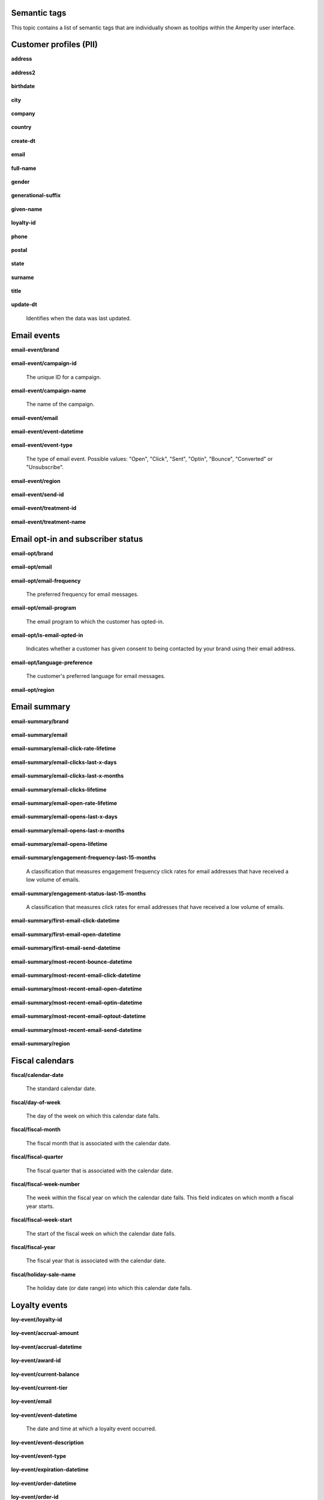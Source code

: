 .. 
.. /markdown
.. 




Semantic tags
==================================================

This topic contains a list of semantic tags that are individually shown as tooltips within the Amperity user interface.



Customer profiles (PII)
==================================================

**address**

   .. include:: ../../shared/terms.rst
      :start-after: .. term-address-start
      :end-before: .. term-address-end

**address2**

   .. include:: ../../shared/terms.rst
      :start-after: .. term-address2-start
      :end-before: .. term-address2-end

**birthdate**

   .. include:: ../../shared/terms.rst
      :start-after: .. term-birthdate-start
      :end-before: .. term-birthdate-end

**city**

   .. include:: ../../shared/terms.rst
      :start-after: .. term-city-start
      :end-before: .. term-city-end

**company**

   .. include:: ../../shared/terms.rst
      :start-after: .. term-company-start
      :end-before: .. term-company-end

**country**

   .. include:: ../../shared/terms.rst
      :start-after: .. term-country-start
      :end-before: .. term-country-end

**create-dt**

   .. include:: ../../shared/terms.rst
      :start-after: .. term-create-dt-start
      :end-before: .. term-create-dt-end

**email**

   .. include:: ../../shared/terms.rst
      :start-after: .. term-email-start
      :end-before: .. term-email-end

**full-name**

   .. include:: ../../shared/terms.rst
      :start-after: .. term-full-name-start
      :end-before: .. term-full-name-end

**gender**

   .. include:: ../../shared/terms.rst
      :start-after: .. term-gender-start
      :end-before: .. term-gender-end

**generational-suffix**

   .. include:: ../../shared/terms.rst
      :start-after: .. term-generational-suffix-start
      :end-before: .. term-generational-suffix-end

**given-name**

   .. include:: ../../shared/terms.rst
      :start-after: .. term-given-name-start
      :end-before: .. term-given-name-end

**loyalty-id**

   .. include:: ../../shared/terms.rst
      :start-after: .. term-loyalty-id-start
      :end-before: .. term-loyalty-id-end

**phone**

   .. include:: ../../shared/terms.rst
      :start-after: .. term-phone-start
      :end-before: .. term-phone-end

**postal**

   .. include:: ../../shared/terms.rst
      :start-after: .. term-postal-start
      :end-before: .. term-postal-end

**state**

   .. include:: ../../shared/terms.rst
      :start-after: .. term-state-start
      :end-before: .. term-state-end

**surname**

   .. include:: ../../shared/terms.rst
      :start-after: .. term-surname-start
      :end-before: .. term-surname-end

**title**

   .. include:: ../../shared/terms.rst
      :start-after: .. term-title-start
      :end-before: .. term-title-end

**update-dt**

   Identifies when the data was last updated.



Email events
==================================================

**email-event/brand**

   .. include:: ../../shared/email-events.rst
      :start-after: .. email-events-brand-start
      :end-before: .. email-events-brand-end

**email-event/campaign-id**

   The unique ID for a campaign.

**email-event/campaign-name**

   The name of the campaign.

**email-event/email**

   .. include:: ../../shared/email-events.rst
      :start-after: .. email-events-email-start
      :end-before: .. email-events-email-end

**email-event/event-datetime**

   .. include:: ../../shared/email-events.rst
      :start-after: .. email-events-datetime-start
      :end-before: .. email-events-datetime-end

**email-event/event-type**

   The type of email event. Possible values: "Open", "Click", "Sent", "Optin", "Bounce", "Converted" or "Unsubscribe".

**email-event/region**

   .. include:: ../../shared/email-events.rst
      :start-after: .. email-events-region-start
      :end-before: .. email-events-region-end

**email-event/send-id**

   .. include:: ../../shared/email-events.rst
      :start-after: .. email-events-send-id-start
      :end-before: .. email-events-send-id-end

**email-event/treatment-id**

   .. include:: ../../shared/terms.rst
      :start-after: .. term-treatment-id-start
      :end-before: .. term-treatment-id-end

**email-event/treatment-name**

   .. include:: ../../shared/terms.rst
      :start-after: .. term-treatment-name-start
      :end-before: .. term-treatment-name-end



Email opt-in and subscriber status
==================================================

**email-opt/brand**

   .. include:: ../../shared/email-events.rst
      :start-after: .. email-events-brand-start
      :end-before: .. email-events-brand-end

**email-opt/email**

   .. include:: ../../shared/terms.rst
      :start-after: .. term-email-start
      :end-before: .. term-email-end

**email-opt/email-frequency**

   The preferred frequency for email messages.

**email-opt/email-program**

   The email program to which the customer has opted-in.

**email-opt/is-email-opted-in**

   Indicates whether a customer has given consent to being contacted by your brand using their email address.

**email-opt/language-preference**

   The customer's preferred language for email messages.

**email-opt/region**

   .. include:: ../../shared/email-events.rst
      :start-after: .. email-events-region-start
      :end-before: .. email-events-region-end



Email summary
==================================================

**email-summary/brand**

   .. include:: ../../shared/email-events.rst
      :start-after: .. email-events-brand-start
      :end-before: .. email-events-brand-end

**email-summary/email**

   .. include:: ../../shared/email-events.rst
      :start-after: .. email-events-email-start
      :end-before: .. email-events-email-end

**email-summary/email-click-rate-lifetime**

   .. include:: ../../shared/email-events.rst
      :start-after: .. email-events-click-rate-lifetime-start
      :end-before: .. email-events-click-rate-lifetime-end

**email-summary/email-clicks-last-x-days**

   .. include:: ../../shared/email-events.rst
      :start-after: .. email-events-clicks-x-days-start
      :end-before: .. email-events-clicks-x-days-end

**email-summary/email-clicks-last-x-months**

   .. include:: ../../shared/email-events.rst
      :start-after: .. email-events-clicks-x-months-start
      :end-before: .. email-events-clicks-x-months-end

**email-summary/email-clicks-lifetime**

   .. include:: ../../shared/email-events.rst
      :start-after: .. email-events-clicks-lifetime-start
      :end-before: .. email-events-clicks-lifetime-end

**email-summary/email-open-rate-lifetime**

   .. include:: ../../shared/email-events.rst
      :start-after: .. email-events-open-rate-lifetime-start
      :end-before: .. email-events-open-rate-lifetime-end

**email-summary/email-opens-last-x-days**

   .. include:: ../../shared/email-events.rst
      :start-after: .. email-events-opens-x-days-start
      :end-before: .. email-events-opens-x-days-end

**email-summary/email-opens-last-x-months**

   .. include:: ../../shared/email-events.rst
      :start-after: .. email-events-opens-x-months-start
      :end-before: .. email-events-opens-x-months-end

**email-summary/email-opens-lifetime**

   .. include:: ../../shared/email-events.rst
      :start-after: .. email-events-opens-lifetime-start
      :end-before: .. email-events-opens-lifetime-end

**email-summary/engagement-frequency-last-15-months**

   A classification that measures engagement frequency click rates for
   email addresses that have received a low volume of emails.

**email-summary/engagement-status-last-15-months**

   A classification that measures click rates for email addresses that
   have received a low volume of emails.

**email-summary/first-email-click-datetime**

   .. include:: ../../shared/email-events.rst
      :start-after: .. email-events-first-click-start
      :end-before: .. email-events-first-click-end

**email-summary/first-email-open-datetime**

   .. include:: ../../shared/email-events.rst
      :start-after: .. email-events-first-open-start
      :end-before: .. email-events-first-open-end

**email-summary/first-email-send-datetime**

   .. include:: ../../shared/email-events.rst
      :start-after: .. email-events-first-send-start
      :end-before: .. email-events-first-send-end

**email-summary/most-recent-bounce-datetime**

   .. include:: ../../shared/email-events.rst
      :start-after: .. email-events-most-recent-bounce-start
      :end-before: .. email-events-most-recent-bounce-end

**email-summary/most-recent-email-click-datetime**

   .. include:: ../../shared/email-events.rst
      :start-after: .. email-events-most-recent-click-start
      :end-before: .. email-events-most-recent-click-end

**email-summary/most-recent-email-open-datetime**

   .. include:: ../../shared/email-events.rst
      :start-after: .. email-events-most-recent-open-start
      :end-before: .. email-events-most-recent-open-end

**email-summary/most-recent-email-optin-datetime**

   .. include:: ../../shared/email-events.rst
      :start-after: .. email-events-most-recent-optin-start
      :end-before: .. email-events-most-recent-optin-end

**email-summary/most-recent-email-optout-datetime**

   .. include:: ../../shared/email-events.rst
      :start-after: .. email-events-most-recent-optout-start
      :end-before: .. email-events-most-recent-optout-end

**email-summary/most-recent-email-send-datetime**

   .. include:: ../../shared/email-events.rst
      :start-after: .. email-events-most-recent-send-start
      :end-before: .. email-events-most-recent-send-end

**email-summary/region**

   .. include:: ../../shared/email-events.rst
      :start-after: .. email-events-region-start
      :end-before: .. email-events-region-end



Fiscal calendars
==================================================

**fiscal/calendar-date**

   The standard calendar date.

**fiscal/day-of-week**

   The day of the week on which this calendar date falls.

**fiscal/fiscal-month**

   The fiscal month that is associated with the calendar date.

**fiscal/fiscal-quarter**

   The fiscal quarter that is associated with the calendar date.

**fiscal/fiscal-week-number**

   The week within the fiscal year on which the calendar date falls. This field indicates on which month a fiscal year starts.

**fiscal/fiscal-week-start**

   The start of the fiscal week on which the calendar date falls.

**fiscal/fiscal-year**

   The fiscal year that is associated with the calendar date.

**fiscal/holiday-sale-name**

   The holiday date (or date range) into which this calendar date falls.



Loyalty events
==================================================

**loy-event/loyalty-id**

   .. include:: ../../shared/loyalty-events.rst
      :start-after: .. loyalty-id-start
      :end-before: .. loyalty-id-end

**loy-event/accrual-amount**

   .. include:: ../../shared/loyalty-events.rst
      :start-after: .. loyalty-event-accrual-amount-start
      :end-before: .. loyalty-event-accrual-amount-end

**loy-event/accrual-datetime**

   .. include:: ../../shared/loyalty-events.rst
      :start-after: .. loyalty-event-accrual-datetime-start
      :end-before: .. loyalty-event-accrual-datetime-end

**loy-event/award-id**

   .. include:: ../../shared/loyalty-events.rst
      :start-after: .. loyalty-event-award-id-start
      :end-before: .. loyalty-event-award-id-end

**loy-event/current-balance**

   .. include:: ../../shared/loyalty-events.rst
      :start-after: .. loyalty-event-current-balance-start
      :end-before: .. loyalty-event-current-balance-end

**loy-event/current-tier**

   .. include:: ../../shared/loyalty-events.rst
      :start-after: .. loyalty-event-current-tier-start
      :end-before: .. loyalty-event-current-tier-end

**loy-event/email**

   .. include:: ../../shared/loyalty-events.rst
      :start-after: .. loyalty-email-start
      :end-before: .. loyalty-email-end

**loy-event/event-datetime**

   The date and time at which a loyalty event occurred.

**loy-event/event-description**

   .. include:: ../../shared/loyalty-events.rst
      :start-after: .. loyalty-event-description-start
      :end-before: .. loyalty-event-description-end

**loy-event/event-type**

   .. include:: ../../shared/loyalty-events.rst
      :start-after: .. loyalty-event-type-start
      :end-before: .. loyalty-event-type-end

**loy-event/expiration-datetime**

   .. include:: ../../shared/loyalty-events.rst
      :start-after: .. loyalty-event-expiration-datetime-start
      :end-before: .. loyalty-event-expiration-datetime-end

**loy-event/order-datetime**

   .. include:: ../../shared/loyalty-events.rst
      :start-after: .. loyalty-event-order-datetime-start
      :end-before: .. loyalty-event-order-datetime-end

**loy-event/order-id**

   .. include:: ../../shared/loyalty-events.rst
      :start-after: .. loyalty-event-order-id-start
      :end-before: .. loyalty-event-order-id-end

**loy-event/previous-point-balance**

   .. include:: ../../shared/loyalty-events.rst
      :start-after: .. loyalty-event-previous-balance-start
      :end-before: .. loyalty-event-previous-balance-end

**loy-event/previous-tier**

   .. include:: ../../shared/loyalty-events.rst
      :start-after: .. loyalty-event-previous-tier-start
      :end-before: .. loyalty-event-previous-tier-end

**loy-event/redemption-amount**

   .. include:: ../../shared/loyalty-events.rst
      :start-after: .. loyalty-event-redemption-amount-start
      :end-before: .. loyalty-event-redemption-amount-end

**loy-event/redemption-datetime**

   .. include:: ../../shared/loyalty-events.rst
      :start-after: .. loyalty-event-redemption-datetime-start
      :end-before: .. loyalty-event-redemption-datetime-end

**loy-event/reservation-datetime**

   .. include:: ../../shared/loyalty-events.rst
      :start-after: .. loyalty-event-reservation-datetime-start
      :end-before: .. loyalty-event-reservation-datetime-end

**loy-event/reservation-id**

   .. include:: ../../shared/loyalty-events.rst
      :start-after: .. loyalty-event-reservation-id-start
      :end-before: .. loyalty-event-reservation-id-end

**loy-event/tier-end-datetime**

   .. include:: ../../shared/loyalty-events.rst
      :start-after: .. loyalty-event-tier-end-datetime-start
      :end-before: .. loyalty-event-tier-end-datetime-end

**loy-event/tier-start-datetime**

   .. include:: ../../shared/loyalty-events.rst
      :start-after: .. loyalty-event-tier-start-datetime-start
      :end-before: .. loyalty-event-tier-start-datetime-end



Loyalty profiles
==================================================

**loy/loyalty-id**

   .. include:: ../../shared/loyalty-events.rst
      :start-after: .. loyalty-id-start
      :end-before: .. loyalty-id-end

**loy/birthdate**

   .. include:: ../../shared/loyalty-events.rst
      :start-after: .. loyalty-birthdate-start
      :end-before: .. loyalty-birthdate-end

**loy/current-balance**

   .. include:: ../../shared/loyalty-events.rst
      :start-after: .. loyalty-current-balance-start
      :end-before: .. loyalty-current-balance-end

**loy/current-balance-expiration-datetime**

   .. include:: ../../shared/loyalty-events.rst
      :start-after: .. loyalty-current-balance-expiration-datetime-start
      :end-before: .. loyalty-current-balance-expiration-datetime-end

**loy/current-tier**

   .. include:: ../../shared/loyalty-events.rst
      :start-after: .. loyalty-current-tier-start
      :end-before: .. loyalty-current-tier-end

**loy/current-tier-expiration-datetime**

   .. include:: ../../shared/loyalty-events.rst
      :start-after: .. loyalty-current-tier-expiration-datetime-start
      :end-before: .. loyalty-current-tier-expiration-datetime-end

**loy/current-tier-start-datetime**

   .. include:: ../../shared/loyalty-events.rst
      :start-after: .. loyalty-current-tier-start-datetime-start
      :end-before: .. loyalty-current-tier-start-datetime-end

**loy/email**

   .. include:: ../../shared/loyalty-events.rst
      :start-after: .. loyalty-email-start
      :end-before: .. loyalty-email-end

**loy/is-opted-in**

   .. include:: ../../shared/loyalty-events.rst
      :start-after: .. loyalty-is-opted-in-start
      :end-before: .. loyalty-is-opted-in-end

**loy/latest-opt-out-datetime**

   .. include:: ../../shared/loyalty-events.rst
      :start-after: .. loyalty-latest-opt-out-datetime-start
      :end-before: .. loyalty-latest-opt-out-datetime-end

**loy/latest-opted-in-datetime**

   .. include:: ../../shared/loyalty-events.rst
      :start-after: .. loyalty-latest-opted-in-datetime-start
      :end-before: .. loyalty-latest-opted-in-datetime-end

**loy/latest-update-datetime**

   .. include:: ../../shared/loyalty-events.rst
      :start-after: .. loyalty-latest-update-datetime-start
      :end-before: .. loyalty-latest-update-datetime-end

**loy/lifetime-balance**

   .. include:: ../../shared/loyalty-events.rst
      :start-after: .. loyalty-lifetime-balance-start
      :end-before: .. loyalty-lifetime-balance-end

**loy/next-tier**

   .. include:: ../../shared/loyalty-events.rst
      :start-after: .. loyalty-next-tier-start
      :end-before: .. loyalty-next-tier-end

**loy/sign-up-channel**

   .. include:: ../../shared/loyalty-events.rst
      :start-after: .. loyalty-sign-up-channel-start
      :end-before: .. loyalty-sign-up-channel-end

**loy/sign-up-method**

   .. include:: ../../shared/loyalty-events.rst
      :start-after: .. loyalty-sign-up-method-start
      :end-before: .. loyalty-sign-up-method-end

**loy/spend-to-keep-tier**

   .. include:: ../../shared/loyalty-events.rst
      :start-after: .. loyalty-spend-to-keep-tier-start
      :end-before: .. loyalty-spend-to-keep-tier-end

**loy/spend-to-next-tier**

   .. include:: ../../shared/loyalty-events.rst
      :start-after: .. loyalty-spend-to-next-tier-start
      :end-before: .. loyalty-spend-to-next-tier-end



Product catalogs
==================================================

**pc/product-brand**

   The brand name of a product or item.

**pc/product-brand-id**

   The ID for the brand name of a product or item.

**pc/product-category**

   A category to which a product belongs. Use this semantic tag to identify how a customer categorizes individual products within their product catalog.

**pc/product-category-id**

   The ID for the category to which a product belongs.

**pc/product-class**

   The name of the class (or grouping) to which a product or item belongs.

**pc/product-class-id**

   The ID for the name of the class (or grouping) to which a product or item belongs.

**pc/product-collection**

   The name of the collection to which a product or item belongs.

**pc/product-collection-id**

   The ID for the name of the collection to which a product or item belongs.

**pc/product-color**

   The color of a product or item.

**pc/product-color-id**

   The ID for the color of a product or item.

**pc/product-department**

   The department to which a product or item belongs.

**pc/product-department-id**

   The ID for the department to which a product or item belongs.

**pc/product-description**

   A description of the product.

**pc/product-division**

   The division to which a product or item belongs.

**pc/product-division-id**

   The ID for the division to which a product or item belongs.

**pc/product-fabric**

   The fabric used for a product or item.

**pc/product-fabric-id**

   The ID for the fabric used for a product or item.

**pc/product-gender**

   Apply this as a custom semantic tag to a fields that contain a list of gender options for products. For example: F, M, unisex, NULL (for unknown).

**pc/product-group**

   The group to which a product or item belongs.

**pc/product-id**

   .. include:: ../../shared/terms.rst
      :start-after: .. term-product-id-start
      :end-before: .. term-product-id-end

**pc/product-material**

   The material used for a product or item.

**pc/product-material-id**

   The ID for the material used for a product or item.

**pc/product-msrp**

   The manufacturer's suggested retail price (MSRP) for a product or item.

**pc/product-name**

   The name of the product or item.

**pc/product-season**

   The season to which a product or item is associated.

**pc/product-season-id**

   The ID for the season to which a product or item is associated.

**pc/product-silhouette**

   The shape of a product or item, typically an image.

**pc/product-size**

   The size of a product or item.

**pc/product-size-id**

   The ID for the size of a product or item.

**pc/product-sku**

   The stock keeping unit, or SKU, for the product or item.

**pc/product-style**

   The style of a product or item.

**pc/product-subcategory**

   The subcategory or secondary variant to which a product belongs.

**pc/product-subcategory-id**

   The ID for the subcategory or secondary variant to which a product belongs.

**pc/product-subclass**

   The subclass to which a product or item is assigned.

**pc/product-subclass-id**

   The ID for the subclass to which a product or item is assigned.

**pc/product-subdepartment**

   The sub-department to which a product or item is assigned.

**pc/product-subdepartment-id**

   The ID for the sub-department to which a product or item is assigned.

**pc/product-type**

   The type assigned to a product or item.

**pc/product-upc**

   The UPC code for the product or item.



SMS opt-in and subscriber status
==================================================

**sms-opt/brand**

   .. include:: ../../shared/email-events.rst
      :start-after: .. email-events-brand-start
      :end-before: .. email-events-brand-end

**sms-opt/is-sms-opted-in**

   Indicates whether a customer has opted-in to being contacted by your brand using their phone number.

**sms-opt/language-preference**

   The customer's preferred language for SMS messages.

**sms-opt/phone**

   The phone number to which a marketing may (or may not) be sent.

**sms-opt/region**

   .. include:: ../../shared/email-events.rst
      :start-after: .. email-events-region-start
      :end-before: .. email-events-region-end

**sms-opt/sms-frequency**

   The preferred frequency for SMS communications.

**sms-opt/sms-program**

   The SMS program to which the customer has opted-in.


Transactions
==================================================

**txn-item/currency**

   .. include:: ../../shared/terms.rst
      :start-after: .. term-currency-start
      :end-before: .. term-currency-end

**txn-item/digital-channel**

   .. include:: ../../shared/terms.rst
      :start-after: .. term-digital-channel-start
      :end-before: .. term-digital-channel-end

**txn-item/is-cancellation**

   .. include:: ../../shared/terms.rst
      :start-after: .. term-is-canceled-start
      :end-before: .. term-is-canceled-end

**txn-item/is-return**

   .. include:: ../../shared/terms.rst
      :start-after: .. term-is-return-start
      :end-before: .. term-is-return-end

**txn-item/item-cost**

   .. include:: ../../shared/terms.rst
      :start-after: .. term-item-cost-start
      :end-before: .. term-item-cost-end

**txn-item/item-discount-amount**

   .. include:: ../../shared/terms.rst
      :start-after: .. term-item-discount-amount-start
      :end-before: .. term-item-discount-amount-end

**txn-item/item-discount-percent**

   .. include:: ../../shared/terms.rst
      :start-after: .. term-item-discount-percent-start
      :end-before: .. term-item-discount-percent-end

**txn-item/item-list-price**

   .. include:: ../../shared/terms.rst
      :start-after: .. term-item-list-price-start
      :end-before: .. term-item-list-price-end

**txn-item/item-profit**

   .. include:: ../../shared/terms.rst
      :start-after: .. term-item-profit-start
      :end-before: .. term-item-profit-end

**txn-item/item-quantity**

   .. include:: ../../shared/terms.rst
      :start-after: .. term-item-quantity-start
      :end-before: .. term-item-quantity-end

**txn-item/item-revenue**

   .. include:: ../../shared/terms.rst
      :start-after: .. term-item-revenue-start
      :end-before: .. term-item-revenue-end

**txn-item/item-subtotal**

   .. include:: ../../shared/terms.rst
      :start-after: .. term-item-subtotal-start
      :end-before: .. term-item-subtotal-end

**txn-item/item-tax-amount**

   .. include:: ../../shared/terms.rst
      :start-after: .. term-item-tax-amount-start
      :end-before: .. term-item-tax-amount-end

**txn-item/order-datetime**

   .. include:: ../../shared/terms.rst
      :start-after: .. term-order-date-start
      :end-before: .. term-order-date-end

**txn-item/order-discount-amount**

   .. include:: ../../shared/terms.rst
      :start-after: .. term-order-discount-amount-start
      :end-before: .. term-order-discount-amount-end

**txn-item/order-id**

   .. include:: ../../shared/terms.rst
      :start-after: .. term-order-id-start
      :end-before: .. term-order-id-end

**txn-item/payment-method**

   .. include:: ../../shared/terms.rst
      :start-after: .. term-payment-method-start
      :end-before: .. term-payment-method-end

**txn-item/product-id**

   .. include:: ../../shared/terms.rst
      :start-after: .. term-product-id-start
      :end-before: .. term-product-id-end

**txn-item/purchase-brand**

   .. include:: ../../shared/terms.rst
      :start-after: .. term-purchase-brand-start
      :end-before: .. term-purchase-brand-end

**txn-item/purchase-channel**

   .. include:: ../../shared/terms.rst
      :start-after: .. term-purchase-channel-start
      :end-before: .. term-purchase-channel-end

**txn-item/store-id**

   .. include:: ../../shared/terms.rst
      :start-after: .. term-store-id-start
      :end-before: .. term-store-id-end

**txn-item/unit-cost**

   .. include:: ../../shared/terms.rst
      :start-after: .. term-unit-cost-start
      :end-before: .. term-unit-cost-end

**txn-item/unit-discount-amount**

   .. include:: ../../shared/terms.rst
      :start-after: .. term-unit-discount-amount-start
      :end-before: .. term-unit-discount-amount-end

**txn-item/unit-list-price**

   .. include:: ../../shared/terms.rst
      :start-after: .. term-unit-list-price-start
      :end-before: .. term-unit-list-price-end

**txn-item/unit-profit**

   .. include:: ../../shared/terms.rst
      :start-after: .. term-unit-profit-start
      :end-before: .. term-unit-profit-end

**txn-item/unit-revenue**

   .. include:: ../../shared/terms.rst
      :start-after: .. term-unit-revenue-start
      :end-before: .. term-unit-revenue-end

**txn-item/unit-subtotal**

   .. include:: ../../shared/terms.rst
      :start-after: .. term-unit-subtotal-start
      :end-before: .. term-unit-subtotal-end

**txn-item/unit-tax-amount**

   .. include:: ../../shared/terms.rst
      :start-after: .. term-unit-tax-amount-start
      :end-before: .. term-unit-tax-amount-end
